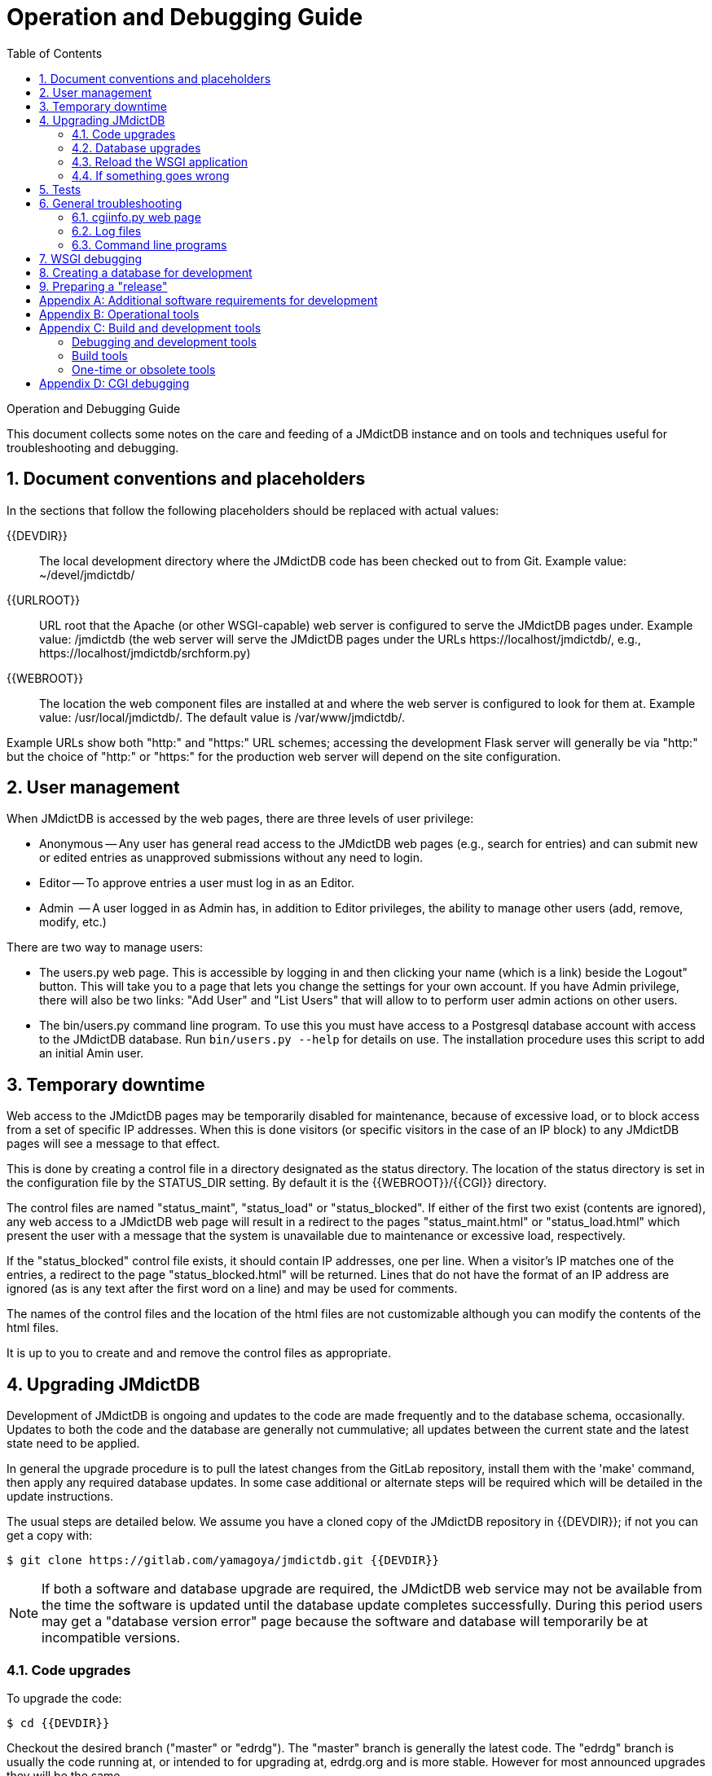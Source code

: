 :sectnums:
:icons: font
:xrefstyle: full
:section-refsig:
= Operation and Debugging Guide
:toc:

Operation and Debugging Guide

This document collects some notes on the care and feeding
of a JMdictDB instance and on tools and techniques useful
for troubleshooting and debugging.

//FIXME? add note about need to reinstall jmdictdb package
// after Python upgrade (just like other packages)?
== Document conventions and placeholders
In the sections that follow the following placeholders should
be replaced with actual values:

  {{DEVDIR}}:: The local development directory where the JMdictDB
    code has been checked out to from Git.
    Example value: ~/devel/jmdictdb/
  {{URLROOT}}:: URL root that the Apache (or other WSGI-capable)
    web server is configured to serve the JMdictDB pages under.
    Example value: /jmdictdb (the web server will serve the JMdictDB
     pages under the URLs \https://localhost/jmdictdb/, e.g.,
     \https://localhost/jmdictdb/srchform.py)
  {{WEBROOT}}:: The location the web component files are installed
    at and where the web server is configured to look for them at.
    Example value: /usr/local/jmdictdb/.
    The default value is /var/www/jmdictdb/.

Example URLs show both "http:" and "https:" URL schemes; accessing
the development Flask server will generally be via "http:" but
the choice of "http:" or "https:" for the production web server
will depend on the site configuration.

[#users]
== User management
When JMdictDB is accessed by the web pages, there are three
levels of user privilege:

* Anonymous -- Any user has general read access to the JMdictDB
  web pages (e.g., search for entries) and can submit new or
  edited entries as unapproved submissions without any need to
  login.
* Editor -- To approve entries a user must log in as an Editor.
* Admin  -- A user logged in as Admin has, in addition to
  Editor privileges, the ability to manage other users (add,
  remove, modify, etc.)

There are two way to manage users:

* The users.py web page.  This is accessible by logging in
and then clicking your name (which is a link) beside the
Logout" button.  This will take you to a page that lets you
change the settings for your own account.  If you have Admin
privilege, there will also be two links: "Add User" and
"List Users" that will allow to to perform user admin actions
on other users.

* The bin/users.py command line program.  To use this you
must have access to a Postgresql database account with
access to the JMdictDB database.  Run `bin/users.py --help`
for details on use.  The installation procedure uses this
script to add an initial Amin user.

== Temporary downtime
Web access to the JMdictDB pages may be temporarily disabled
for maintenance, because of excessive load, or to block
access from a set of specific IP addresses.  When this is
done visitors (or specific visitors in the case of an IP
block) to any JMdictDB pages will see a message to that
effect.

This is done by creating a control file in a directory
designated as the status directory.  The location of the
status directory is set in the configuration file by the
STATUS_DIR setting.  By default it is the
{{WEBROOT}}/{{CGI}} directory.
//FIXME: {{CGI}} not mentioned in placeholders section.

The control files are named "status_maint", "status_load" or
"status_blocked".  If either of the first two exist (contents
are ignored), any web access to a JMdictDB web page will result
in a redirect to the pages "status_maint.html" or "status_load.html"
which present the user with a message that the system is
unavailable due to maintenance or excessive load, respectively.

If the "status_blocked" control file exists, it should contain
IP addresses, one per line.  When a visitor's IP matches one of
the entries, a redirect to the page "status_blocked.html" will
be returned.  Lines that do not have the format of an IP
address are ignored (as is any text after the first word on a
line) and may be used for comments.

The names of the control files and the location of the html
files are not customizable although you can modify the contents
of the html files.

It is up to you to create and and remove the control files
as appropriate.

[#upgrading]
== Upgrading JMdictDB
Development of JMdictDB is ongoing and updates to the code are
made frequently and to the database schema, occasionally.
Updates to both the code and the database are generally
not cummulative; all updates between the current state
and the latest state need to be applied.

//FIXME? mention the "master" and "edrdg" branches with a
// reference to their description in the Inmstall doc?
In general the upgrade procedure is to pull the latest changes
from the GitLab repository, install them with the 'make' command,
then apply any required database updates.  In some case additional
or alternate steps will be required which will be detailed in the
update instructions.

The usual steps are detailed below.  We assume you have a cloned
copy of the JMdictDB repository in {{DEVDIR}}; if not you can get
a copy with:

  $ git clone https://gitlab.com/yamagoya/jmdictdb.git {{DEVDIR}}

NOTE: If both a software and database upgrade are required, the
JMdictDB web service may not be available from the time the software
is updated until the database update completes successfully.  During
this period users may get a "database version error" page because
the software and database will temporarily be at incompatible versions.

[#code-upgrade]
=== Code upgrades
To upgrade the code:

  $ cd {{DEVDIR}}

Checkout the desired branch ("master" or "edrdg").  The "master"
branch is generally the latest code.  The "edrdg" branch is usually
the code running at, or intended to for upgrading at, edrdg.org and
is more stable.  However for most announced upgrades they will be
the same.

  $ git checkout edrdg     # or master.
  $ git pull

If you want to evaluate the upgraded code, you can so so at this
point by starting the Flask local server as described in the section
<<wsgi_debug,7. WSGI Debugging>>.  However, if a database upgrade is
also required you will also need to make a copy of the production
database (to database "jmtest" for example), apply the database
update(s) to it, then use an appropriate URL to access the Flask
server with the upgraded database
(eg, \http://localhost:5000/srchform.py?svc=jmtest).

To install the upgraded code system-wide do the following.  The
commands must be run as a root user, perhaps using 'sudo'.

  # git config --global --add safe.directory {{DEVDIR}}
  # make WEBROOT={{WEBROOT}} install-sys

The 'git config' command is needed to override security protections
added to Git in April 2022.  For more details see:
  https://github.blog/2022-04-12-git-security-vulnerability-announced/
If you wish, you can undo the Git configuration change after the
install is done with,

  # git config --global --unset safe.directory {{DEVDIR}}

If you are using a WSGI server don't forget to reload the WSGI
application per section <<wsgi-reload>> below, even if you have
no database updates.

=== Database upgrades
In addition to updating the JMdictDB software as described
above, sometimes upgrading the database schema is necessary
to support new features.

Upgrading the database is done by executing one or more SQL
script files with the Postgresql tool, `psql`, or a script
that runs psql such as db/updates/update.sh.  In addition to
the actual schema changes made by the script, it also stores
a database version (aka update) number, usually shown as a
6-digit hexadecimal number, in the database.
footnote:[The database version number is stored as an
integer in table "db" but generally accessed as a hexadecimal
string via the view "dbx".]

When the JMdictDB software opens a connection to a JMdictDB
database, it checks the database version number and will exit
if the number does not match the number it expects (which is
stored in the file jmdictdb/dbver.py).  This is to reduce the
chances of the code trying to access a database schema it
does not fully understand.

[#db-bkup]
==== Backup the current jmdict database

  $ pg_dump -Fc jmdict > <FILENAME>

where <FILENAME> is the name to use for the backup file.  It can be
named and located whatever and anywhere you want.

==== Determine the correct database updates to apply

NOTE: **This is usually not necessary since the update documentation
will usually provide this information.**

The full set of historical database updates are maintained in the
db/updates/ directory.  The update files are named using the
convention:

  nnn-xxxxxx.sql

where "nnn" is a 3-digit decimal number and "xxxxxx" is a
6-digit hexadecimal number.  The former are usually sequential
(but there may be gaps sometimes) and indicate the order in
which the updates should be applied.  The latter have randomly
chosen values, actually identify a specific update, and are what
are referenced in the documentation.

Generally the update documentation will indicate which of the
update files need to be applied.  If not, run the following
command to show the current database version and whether or
not it is compatible with the current JMdictDB code.

  $ tools/dbversion.py jmdict

If the api and database version are compatible, you're all set.
If not it will report something like:

  code expects updates: d30cfd
  jmdict: incompatible, missing updates: d30cfd, has updates: e4aa1c

Then, look in db/updates/ for a series of updates that will bring
the database from, in this example, e4aa1c to d30cfd.  At the time
of writing, there are two that follow 036-e4aa1c.sql:

  036-e4aa1c.sql  037-46354d.sql  038-d30cfd.sql

==== Apply the database updates
:fn-update-sh: footnote:[The update.sh script simply runs the command `psql -Ujmdictdb -d<first-arg> -f<next-arg>`, for each of the second and subsequent arguments (denoted <next-arg>).]

Run the db/updates/update.sh script to apply all the required
updates.  Assuming the updates:

  037-46354d.sql
  038-d30cfd.sql

are required, as determined from the update documentation
or by means of the dbversion.py tool described above, they
are conveniently applied by the update.sh script{fn-update-sh}:

  cd db/updates/
  ./update.sh jmdict 037-46354d.sql 038-d30cfd.sql

The first argument is the database to update; the remaining
arguments are the update files to apply.

The update scripts are generally written to work as a single
transaction: if there is a failure, all changes made by the
script will be undone and, after the problem is resolved, the
script can rerun.

[#wsgi-reload]
=== Reload the WSGI application
If you are serving the JMdictDB application via WSGI, you will
probably need to tell the WSGI server to reload the updated
application.  For Apache with mod_wsgi you can do this using
the 'touch' command applied to the .wsgi file created during
installation (see section 6.2.4.
xref:install.adoc#prod-wsgifile[Create a .wsgi file]
of the xref:install.adoc[Installation Guide].)

=== If something goes wrong
If no database update was involved, a software update can
be reversed by checking out the Git revision that was in
use prior to the upgrade and reinstalling it with the
'sudo make ... install-sys' command used in section
<<code-upgrade>>.

The Makefile does not use the traditional "file modification
time" to decide whether to reinstall the target files; rather
it runs an install script that will reinstall a target file
if it is different (determined by checksum) than the source
file.  Thus the earlier versions of the source files should
get properly reinstalled to their destination locations.

If the upgrade involved a database update, reversing it is
more complex.  If you have a backup if the database from
before the upgrade and no activity (new submissions, etc.)
have occurred since the upgrade, restoring from the backup
is probably the best option.  If that can't be done then
you will need to examine the database update file(s) and
manually undo the changes they made, including removing
the new database version number and activating (setting
the "active" column value to True) for the previous database
version number).

[#tests]
== Tests
See tests/README.txt for more information on running the tests.

== General troubleshooting
=== cgiinfo.py web page
If the JMdictDB web server is more-or-less operational, the
cgiinfo.py web page can provide useful information on the
server environment.  Despite its name, it is not limited
to the CGI backend and runs under the WSGI server as well.

Of particular interest is often the "pkg location" and
"pkg_version" in the Execution Info section; the server
code using the wrong or outdated version of the software
is a common cause of unexpected behavior.

The cgiinfo.py page can also show if the correct .ini files
are being used, the location of the log file and the available
database service names and databases.

=== Log files
There are several sources that may provide diagnostic
information in the case of problems:

* web server log files (OS dependent location)
* postgresql log files (OS dependent location)
* JMdictDB log files (typically in {{WEBROOT}}/lib/jmdictdb.log
  but location is defined in the config file and is shown
  in the cgiinfo.py web page.)

Note that the JMdictDB log file must be pre-created; the
JMdictDB code will not create it automatically  (see
the xref:install.adoc#prod-logf).  If it
is not not accessible or writable by the web server at
web server startup, an error message to that effect will
be written to the web server's error log.

Also note that it is not truncated or rotated periodically;
you must arrange for that.
//FIXME: document what info goes into which files.

=== Command line programs

  tools/dbversions.py::
Scans acessible Postgresql databases and for those that
are JMdictDB databases, reports the database version and
whether or not it is compatible with the JMdictDB software.
(Similar information is available from the cgiinfo.py web
page if the web server is in a usable state.)

  bin/shentr.py::
Entries in the database can be examined directly, with
no involvement from the web server, by the command line
program, `bin/shentrpy`.  Run the program with the
`--help` option for full details.

[#wsgi_debug]
== WSGI debugging

The primary debugging tool is the local web server built into
the Flask web framework.  It can be started with:

  tools/run-jmapp.py {{CONFIG-FILE}}

where {{CONFIG-FILE}} is the configuration file to use.  The
usual config file will have log messages directed to a file
and certain log levels suppressed or promoted.  When running
under the Flask server for debugging purposes it is often
better to run with a config file that directs log messages
to stderr so you can see them in the terminal window that is
running the Flask server.

Make a copy of the {{DEVDIR}}/web/lib/jmdictdb.ini file to,
say, debug.ini. Edit it and comment out the "LOGFILE = ..."
which will cause messages to go to stderr instead. You also
probably want to see at least all "INFO" level mesasges so
"LOGFILTER" should have at least the line `I^.*` in it.
You can then, from {{DEVDIR}}, run:

  $ tools/run-jmapp.py web/lib/debug.ini

and browse to http://localhost:5000/ to get the search page.

The Flask server will run the code in {{DEVDIR}}, not the
installed code, so you can modify the code and view the
effects, insert pdb breakpoints for debugging etc.

For full details see the Flask documentation at
https://flask.palletsprojects.com/en/2.0.x/server/

CAUTION: The flask server will by default access the same
"jmdict" database as the installed production server and
changes made to entries will affect the same entries used
to produce the JMdict and JMnedict XML files.   To access
a different "throw-away" database, see section
**8. Creating a database for development**
and use a "svc" URL parameter (e.g.,
".../srchform.py?svc=jmtest" to direct the web  server to it.

//FIXME: add section on configuring Apache/mod_wsgi to
// serve directly from the dev directory.

[#devdb]
== Creating a database for development
When doing development work it is convenient to have a
dedicated, throw-away test database to avoid polluting
the production database -- even using the "test" corpus
in the production database unnecessarily bumps up the
shared entry id numbers and produces noise messages in
the log files.

In the examples below the test database is named "jmtest"
but you can name it whatever you wish.  Keep in mind
the names "jmdict", "jmnew" and "jmtest01" are currently
used by default for other purposes.

To create a copy of the current "jmdict" production database:

  $ createdb jmtest
  $ pg_dump jmdict | psql -d jmtest

Alternatively you can follow the procedure in the
xref:install.adoc#load-db[Section 4.3] of the Installation
Guide for creating a new database but after loading it
from the XML files instead of running
"make -f Makefile-db activate", rename the "jmew" database
to "jmtest" in 'psql':

  $ psql -Upostgres
  psql> alter database jmnew rename to jmtest;

To make the database available through the web pages,
add a new section to the jmdictdb-pvt.ini file.

  [db_jmtest]
  dbname = jmtest
  sel_user = jmdictdbv
  sel_pw = xxxxxx
  user = jmdictdb
  pw = xxxxxx
  session_db = db_session

It you intend to access the database though the Flask
development server, add it to the file
{{DEVDIR}}/web/lib/jmdictdb-pvt.ini (change the base
filename if you are using something different.)

If you intend to access the database though the production
(e.g. Apache) web server, add it to the file
{{WEBROOT}}/lib/jmdictdb-pvt.ini (again, adjust for
site-specific changes.)

Replace the "xxxxxx" strings with the passwords for the
"jmdictdbv" and "jmdictdb" Postgresql users respectively.

The test database will the be accessible at the usual
URL(s) with the addition/replacement of the "svc" URL
parameter

  http://localhost/jmdictdb/srchform.py?svc=jmtest

or for the Flask server:

  http://localhost:5000/srchform.py?svc=jmtest

== Preparing a "release"
The JMdictDB project does not produce formal releases per se;
instead, after a number of new features and bug fixes have
accumulated and after consultation with Jim Breen at edrdg.org
(the primary user of JMdictDB), the changes made to branch
"master" are merged into branch "edrdg" and both branches are
pushed to GitLab.  After the edrdg.org site applies the updates
from the "edrdg" branch, it is tagged with "edrdg-<YYMMDD>"
("<YYMMDD>" is the year, month and day) to provide a record
of what software was running there when.

Before pushing to GitLab, the following should be checked:

1. Make sure the JEL parser is up-to-date with the parser
  source file, jmdictdb/jelparse.y:

  $ cd {{DEVDIR}}/jmdictdb/ && make

2. Confirm all the tests pass (see section <<tests>>)

3. If possible, do a full install from XML files per
   xref:install.adoc#load-db[section 4.3] in the
   xref:install.adoc[Installation Guide]

4. Make sure the documentation is up-to-date:

  $ cd {{DEVDIR}}/doc/ && make

5. and optionally install a local copy to ~/public_html/doc/

  $ make install

6. Prepare a set of upgrade instructions which may, for complex
  or major upgrades, be in the form of a permanent document added
  to the doc/ directory or, for straight forward and routine
  upgrades, simply an email.

:sectnums!:
[#appx-A]
== Appendix A: Additional software requirements for development
//FIXME? this section should really be moved to the (under
// construction) Development Guide.  Counter argument: the
// "Preparing a Release" section says to build docs which
// requires this software.
For building documentation:

[none]
* **asciidoctor**: doc/src/*.adoc => *.html
* **dia**: doc/src/schema.dia => schema.png diagram.
* **libreoffice writer**:  doc/src/schema.odt => schema.pdf

For running tests:
* **pytest** (optional): Tests are written to run with Python's
  "unittest" module but Pytest is compatible and offers additional
  features that may be useful sometimes.
* **xmlstarlet**: Used by some test scripts for comparing XML files.

== Appendix B: Operational tools
These are tools for use at installed JMdictDB sites and are
located in bin/.

  bulkupd.py:: Allows making similar changes to a large number
    of database entries at once.
  conj.py::
  dbcheck.py::
  dbreaper.py::
  entrs2xml.py:: Produce a JMdict or JMnedict XML file from
   the database contents.  This does the inverse of jmparse.py.
  ex2txt.py:: Produce a Tatoeba sentence examples file from
    data in a JMdictDB database.  This does the inverse of
    exparse.py.
  exparse.py:: Parse a Tatoeba sentence examples file into a
    form suitable for loading into a JMdictDB database by
    pgload.  Normally run by Makefile-db.  This does the inverse
    of ex2txt.py.
  jelload.py::
  jmdbss.txt::
  jmparse.py:: Parse a JMdict or JMnedict XML file into a
    form suitable for loading into a JMdictDB database by
    pgload.  Normally run by Makefile-db.  This does the inverse
    of entr2xml.py.
  kdparse.py:: Parse a kanjdic XML file into a
    form suitable for loading into a JMdictDB database by
    pgload.  Normally run by Makefile-db.  These is not currently
    a program to produce a kanjidic XML file from database data.
  mklabels.py::
  pgload.py:: Loads the intermediate file produced ny
    jmparse.py, kdparse.py or exparse.py into a JMdictDB
    database.  Normally run by Makefile-db.
  shentr.py:: A command line program that can display entries
    from a JMdictDB database.
  users.py:: A program for managing (adding, deleting modifying)
    users in the jmsess database.
  xresolv.py:: This is run after pgload.py loads a corpus into
    a JMdictDB database and attempts to resolve (produce xrefs
    from) the unresolved xrefs generated by pgload.py.  Normally
    run by Makefile-db.

== Appendix C: Build and development tools
These are programs that are used in the development of JMdictDB,
either for debugging or as part of that toolchains used for
packaging, and distributing the software.

=== Debugging and development tools
  dbcompare.py::
  dbg-parser.py::
  dbversion.py:: Show the database version number of a chosen
    database or all JMdictDB databases and whether or nor it
    is compatible the the current JMdictDB code.
  dtdcheck.py::
  hggit.py:: Maps between old Mercurial and current Git revision
   number.
  jmbuild.py::
  jmextract.py::
  kwcmp.py::
  run-flask.py:: Run the JMdictDB Flask app in debugging mode.
  upd-version.py:: Update the jmdictdb/_version__.py file based
    of the current Git revision number.
  xmlarch.sh:: A script that can be run regularly by cron to check
    a JMdict or JMnedict XML file and save a copy of the DTD if
    it has changed since the last run.

=== Build tools
These are part of the build toolchains and usually invoked by a
Makefile or script; they seldom need to be manually run.

  install.sh:: Run by Makefile to install command line programs
    and web server software.  Replaces the target file only if the
    source and target file contents differ determine by checksum).
  gen_parsetab.py::
  yply.py:: Used in the build process by jmdictdb/Makefile to
    convert the YACC grammar that jmdictdb/jelparse.y is written
    in, into a format understood by the ply parser-generator.

//FIXME: check the yply description above.
=== One-time or obsolete tools
  lic-replace.py:: A quick hack that was used to replace the full
    GPL license text in source files with a short SPID license
    identifier.
  mkiso639maps.py::
  mkkwmod.py::
  mklang.py:: A one-time use tool to generate the
    jmdictdb/data/kwlang.csv file.

== Appendix D: CGI debugging
The CGI code has been deprecated since the adoption of the
more efficient and lower-maintenance Flask/WSGI code in
November 2021 so this section is preserved for historical
interest.

The CGI scripts can be run directly in a terminal window
by giving them a URL (which can be copy-pasted from a web
browser) command line argument:

  $ cd web/cgi/
  $ python3 -mpdb entr.py http://localhost/jmdictdbv/cgi/entr.py?svc=jmdict&e=2171804

In the above example, the "-mpdb" runs the Python debugger
which is usually useful but is optional.

Pages that normally get their parameters by a POST request
and thus do not show the parameters in the URL can be coerced
to do so by adding the URL parameter, "dbg=1".
To debug the edconf.py (confirmation) page for example, go to
the preceding edform.py (edit form) page and add the dbg parameter:

  http://localhost/jmdictdbv/cgi/edform.py?e=14082&dbg=1

Click the Next button and the Edit Confirmation page will
be displayed with URL parameters:

  http://localhost/jmdictdbv/cgi/edconf.py?kanj=%E5%93%80%E6%AD%8C&rdng=%E3%81%82%E3%81%84%E3%81%8B&sens=%5B1%5D%5Bn%2Cadj-no%5D%0D%0A++lament+%28song%29%3B+elegy%3B+dirge%3B+sad+song%0D%0A%5B2%5D%5Bn%2Cadj-no%5D%0D%0A++Lamentations+%28book+of+the+Bible%29&reference=&comment=&name=&email=&svc=jmdict&id=14082&stat=2&dbg=1&src=1&seq=1150170&srcnote=&notes=

You can now copy-paste that into the command line and
debug the edconf.py script interactively.

  $ python3 -mpdb edvconf.py 'http://localhost/jmdictdbv/cgi/edconf.py?kanj=%E5%93%80%E6%AD%8C&rdng=%E3%81%82%E3%81%84%E3%81%8B&sens=%5B1%5D%5Bn%2Cadj-no%5D%0D%0A++lament+%28song%29%3B+elegy%3B+dirge%3B+sad+song%0D%0A%5B2%5D%5Bn%2Cadj-no%5D%0D%0A++Lamentations+%28book+of+the+Bible%29&reference=&comment=&name=&email=&svc=jmdict&id=14082&stat=2&dbg=1&src=1&seq=1150170&srcnote=&notes='

The "dbg" parameter, once added, is passed along to all
subsequent pages.
